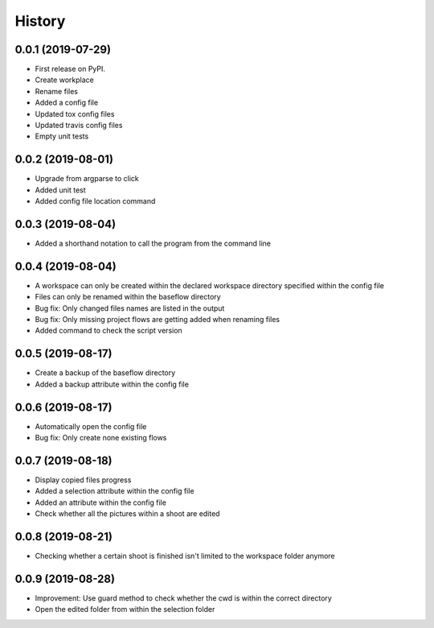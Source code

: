 =======
History
=======

0.0.1 (2019-07-29)
------------------

* First release on PyPI.
* Create workplace
* Rename files
* Added a config file
* Updated tox config files
* Updated travis config files
* Empty unit tests

0.0.2 (2019-08-01)
------------------

* Upgrade from argparse to click
* Added unit test
* Added config file location command

0.0.3 (2019-08-04)
------------------

* Added a shorthand notation to call the program from the command line

0.0.4 (2019-08-04)
------------------

* A workspace can only be created within the declared workspace directory specified within the config file
* Files can only be renamed within the baseflow directory
* Bug fix: Only changed files names are listed in the output 
* Bug fix: Only missing project flows are getting added when renaming files
* Added command to check the script version

0.0.5 (2019-08-17)
------------------

* Create a backup of the baseflow directory
* Added a backup attribute within the config file

0.0.6 (2019-08-17)
------------------

* Automatically open the config file
* Bug fix: Only create none existing flows

0.0.7 (2019-08-18)
------------------

* Display copied files progress
* Added a selection attribute within the config file
* Added an attribute within the config file
* Check whether all the pictures within a shoot are edited

0.0.8 (2019-08-21)
------------------

* Checking whether a certain shoot is finished isn't limited to the workspace folder anymore

0.0.9 (2019-08-28)
------------------

* Improvement: Use guard method to check whether the cwd is within the correct directory
* Open the edited folder from within the selection folder
